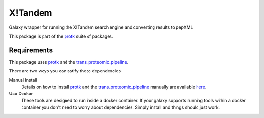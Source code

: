 X!Tandem
========

Galaxy wrapper for running the X!Tandem search engine and converting results to pepXML

This package is part of the protk_ suite of packages. 

Requirements
------------

This package uses protk_ and the trans_proteomic_pipeline_.

.. _protk: https://github.com/iracooke/protk
.. _trans_proteomic_pipeline: http://tools.proteomecenter.org/wiki/index.php?title=Software:TPP

There are two ways you can satify these dependencies

Manual Install
	Details on how to install protk_ and the trans_proteomic_pipeline_ manually are available here_.

Use Docker
	These tools are designed to run inside a docker container. If your galaxy supports running tools within a docker container you don't need to worry about dependencies. Simply install and things should just work.


.. _here: https://github.com/iracooke/protk/#galaxy-integration
